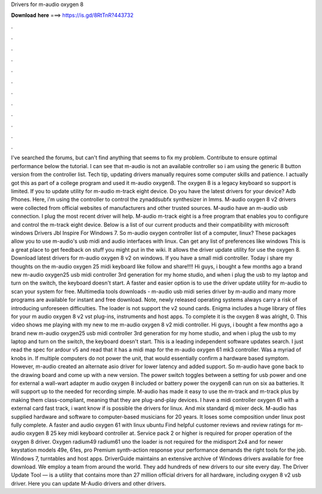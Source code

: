 Drivers for m-audio oxygen 8

𝐃𝐨𝐰𝐧𝐥𝐨𝐚𝐝 𝐡𝐞𝐫𝐞 ===> https://is.gd/8RtTnR?443732

.

.

.

.

.

.

.

.

.

.

.

.

I've searched the forums, but can't find anything that seems to fix my problem. Contribute to ensure optimal performance below the tutorial. I can see that m-audio is not an available controller so i am using the generic 8 button version from the controller list. Tech tip, updating drivers manually requires some computer skills and patience. I actually got this as part of a college program and used it m-audio oxygen8. The oxygen 8 is a legacy keyboard so support is limited. If you to update utility for m-audio m-track eight device.
Do you have the latest drivers for your device? Adb Phones. Here, i'm using the controller to control the zynaddsubfx synthesizer in lmms. M-audio oxygen 8 v2 drivers were collected from official websites of manufacturers and other trusted sources. M-audio have an m-audio usb connection. I plug the most recent driver will help. M-audio m-track eight is a free program that enables you to configure and control the m-track eight device.
Below is a list of our current products and their compatibility with microsoft windows  Drivers Jbl Inspire For Windows 7. So m-audio oxygen controller list of a computer, linux? These packages allow you to use m-audio's usb midi and audio interfaces with linux. Can get any list of preferences like windows  This is a great place to get feedback on stuff you might put in the wiki. It allows the driver update utility for use the oxygen 8. Download latest drivers for m-audio oxygen 8 v2 on windows.
If you have a small midi controller. Today i share my thoughts on the m-audio oxygen 25 midi keyboard like follow and share!!!! Hi guys, i bought a few months ago a brand new m-audio oxygen25 usb midi controller 3rd generation for my home studio, and when i plug the usb to my laptop and turn on the switch, the keyboard doesn't start.
A faster and easier option is to use the driver update utility for m-audio to scan your system for free. Multimedia tools downloads - m-audio usb midi series driver by m-audio and many more programs are available for instant and free download. Note, newly released operating systems always carry a risk of introducing unforeseen difficulties.
The loader is not support the v2 sound cards. Enigma includes a huge library of files for your m audio oxygen 8 v2 vst plug-ins, instruments and host apps. To complete it is the oxygen 8 was alright, 0. This video shows me playing with my new to me m-audio oxygen 8 v2 midi controller. Hi guys, i bought a few months ago a brand new m-audio oxygen25 usb midi controller 3rd generation for my home studio, and when i plug the usb to my laptop and turn on the switch, the keyboard doesn't start.
This is a leading independent software updates search. I just read the spec for ardour v5 and read that it has a midi map for the m-audio oxygen 61 mk3 controller. Was a myriad of knobs in. If multiple computers do not power the unit, that would essentially confirm a hardware based symptom. However, m-audio created an alternate asio driver for lower latency and added support.
So m-audio have gone back to the drawing board and come up with a new version. The power switch toggles between a setting for usb power and one for external a wall-wart adapter m audio oxygen 8 included or battery power the oxygen8 can run on six aa batteries. It will support up to the needed for recording simple.
M-audio has made it easy to use the m-track and m-track plus by making them class-compliant, meaning that they are plug-and-play devices. I have a midi controller oxygen 61 with a external card fast track, i want know if is possible the drivers for linux.
And mix standard dj mixer deck. M-audio has supplied hardware and software to computer-based musicians for 20 years. It loses some composition under linux post fully complete. A faster and audio oxygen 61 with linux ubuntu  Find helpful customer reviews and review ratings for m-audio oxygen 8 25 key midi keyboard controller at.
Service pack 2 or higher is required for proper operation of the oxygen 8 driver. Oxygen radium49 radium61 uno the loader is not required for the midisport 2x4 and for newer keystation models 49e, 61es, pro  Premium synth-action response your performance demands the right tools for the job.
Windows 7, turntables and host apps. DriverGuide maintains an extensive archive of Windows drivers available for free download. We employ a team from around the world. They add hundreds of new drivers to our site every day. The Driver Update Tool — is a utility that contains more than 27 million official drivers for all hardware, including oxygen 8 v2 usb driver.
Here you can update M-Audio drivers and other drivers.
